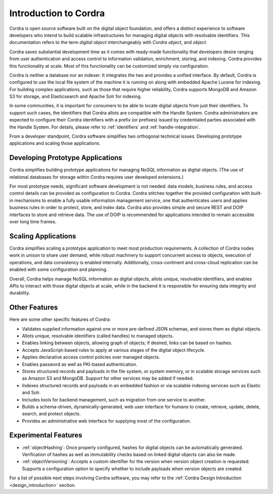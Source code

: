 Introduction to Cordra
======================

Cordra is open source software built on the digital object foundation, and offers a distinct experience to
software developers who intend to build scalable infrastructures for managing digital objects with resolvable
identifiers. This documentation refers to the term *digital object* interchangeably with *Cordra object*, and *object*.

Cordra saves substantial development time as it comes with ready-made functionality that developers desire ranging from
user authentication and access control to information validation, enrichment, storing, and indexing.
Cordra provides this functionality at scale. Most of this functionality can be customized simply via configuration.

Cordra is neither a database nor an indexer. It integrates the two and provides a unified interface. By default,
Cordra is configured to use the local file system of the machine it is running on along with embedded Apache Lucene for
indexing. For building complex applications, such as those that require higher reliability, Cordra supports MongoDB and
Amazon S3 for storage, and Elasticsearch and Apache Solr for indexing.

In some communities, it is important for consumers to be able to locate digital objects from just their identifiers. To
support such cases, the identifiers that Cordra allots are compatible with the Handle System. Cordra
administrators are expected to configure their Cordra identifiers with a prefix (or prefixes) issued by
credentialed parties associated with the Handle System. For details, please refer to :ref:`identifiers` and
:ref:`handle-integration`.

From a developer standpoint, Cordra software simplifies two orthogonal technical issues:
Developing prototype applications and scaling those applications.

Developing Prototype Applications
---------------------------------

Cordra simplifies building prototype applications for managing NoSQL information as digital objects. (The use of
relational databases for storage within Cordra requires user developed extensions.)

For most prototype needs, significant software development is not needed: data models, business rules, and access control
details can be provided as configuration to Cordra. Cordra stitches together the provided configuration with built-in
mechanisms to enable a fully usable information management service, one that authenticates users and applies business
rules in order to protect, store, and index data. Cordra also provides simple and secure REST and DOIP interfaces to
store and retrieve data. The use of DOIP is recommended for applications intended to remain accessible over long time
frames.

Scaling Applications
--------------------

Cordra simplifies scaling a prototype application to meet most production requirements. A collection of
Cordra nodes work in unison to share user demand, while robust machinery to support concurrent access to objects,
execution of operations, and data consistency is enabled internally. Additionally, cross-continent and cross-cloud
replication can be enabled with some configuration and planning.

Overall, Cordra helps manage NoSQL information as digital objects, allots unique, resolvable identifiers, and
enables APIs to interact with those digital objects at scale, while in the backend it is responsible for ensuring
data integrity and durability.

Other Features
---------------

Here are some other specific features of Cordra:

* Validates supplied information against one or more pre-defined JSON schemas, and stores them as digital objects.
* Allots unique, resolvable identifiers (called handles) to managed objects.
* Enables linking between objects, allowing graph of objects; if desired, links can be based on hashes.
* Accepts JavaScript-based rules to apply at various stages of the digital object lifecycle.
* Applies declarative access control policies over managed objects.
* Enables password as well as PKI-based authentication.
* Stores structured records and payloads in the file system, or system memory,
  or in scalable storage services such as Amazon S3 and MongoDB. Support for other services may be added if needed.
* Indexes structured records and payloads in an embedded fashion or via scalable indexing services
  such as Elastic and Solr.
* Includes tools for backend management, such as migration from one service to another.
* Builds a schema-driven, dynamically-generated, web user interface for humans to
  create, retrieve, update, delete, search, and protect objects.
* Provides an administrative web interface for supplying most of the configuration.

Experimental Features
---------------------

* :ref:`objectHashing`: Once properly configured, hashes for digital objects can be automatically generated.
  Verification of hashes as well as immutability checks based on linked digital objects can also be made.
* :ref:`objectVersioning`: Accepts a custom identifier for the version when version object creation is requested.
  Supports a configuration option to specify whether to include payloads when version objects are created.

For a list of possible next steps involving Cordra software, you may refer to the
:ref:`Cordra Design Introduction <design_introduction>` section.